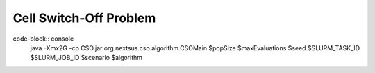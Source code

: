 Cell Switch-Off Problem
=======================

code-block:: console
    java -Xmx2G -cp CSO.jar org.nextsus.cso.algorithm.CSOMain $popSize $maxEvaluations $seed $SLURM_TASK_ID $SLURM_JOB_ID $scenario $algorithm
